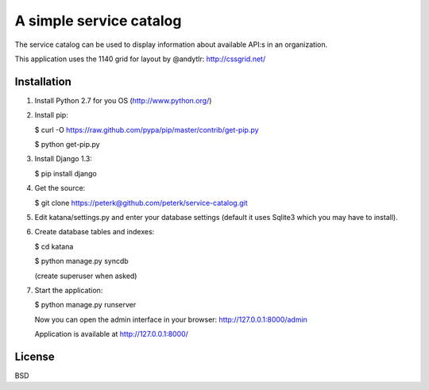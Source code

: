 ========================
A simple service catalog
========================

The service catalog can be used to display information about available API:s in
an organization.

This application uses the 1140 grid for layout by @andytlr: http://cssgrid.net/


Installation
------------

1. Install Python 2.7 for you OS (http://www.python.org/)

2. Install pip:

   $ curl -O https://raw.github.com/pypa/pip/master/contrib/get-pip.py
   
   $ python get-pip.py

3. Install Django 1.3:
   
   $ pip install django

4. Get the source:
   
   $ git clone https://peterk@github.com/peterk/service-catalog.git

5. Edit katana/settings.py and enter your database settings (default it uses Sqlite3 which you may have to install).

6. Create database tables and indexes:
   
   $ cd katana

   $ python manage.py syncdb
   
   (create superuser when asked)


7. Start the application:

   $ python manage.py runserver

   Now you can open the admin interface in your browser: http://127.0.0.1:8000/admin

   Application is available at http://127.0.0.1:8000/


License
-------
BSD


